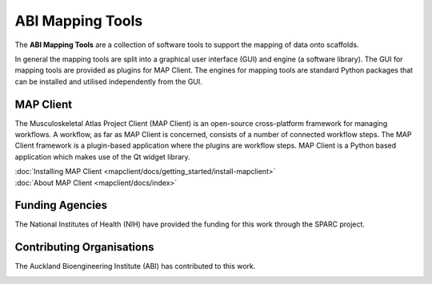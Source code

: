 ABI Mapping Tools
=================

The **ABI Mapping Tools** are a collection of software tools to support the mapping of data onto scaffolds.

In general the mapping tools are split into a graphical user interface (GUI) and engine (a software library).
The GUI for mapping tools are provided as plugins for MAP Client.
The engines for mapping tools are standard Python packages that can be installed and utilised independently from the GUI.

MAP Client
----------

The Musculoskeletal Atlas Project Client (MAP Client) is an open-source cross-platform framework for managing workflows.
A workflow, as far as MAP Client is concerned, consists of a number of connected workflow steps.
The MAP Client framework is a plugin-based application where the plugins are workflow steps.
MAP Client is a Python based application which makes use of the Qt widget library.

.. container:: tocdescr

   .. container:: descr

      :doc:`Installing MAP Client <mapclient/docs/getting_started/install-mapclient>`

   .. container:: descr

      :doc:`About MAP Client <mapclient/docs/index>`


Funding Agencies
----------------

The National Institutes of Health (NIH) have provided the funding for this work through the SPARC project.

.. image:: _images/sparc-logo.png
  :width: 400
  :alt: SPARC logo

Contributing Organisations
--------------------------

The Auckland Bioengineering Institute (ABI) has contributed to this work.

.. image:: _images/abi-logo.png
  :width: 150
  :alt: ABI logo


.. container:: global-index-toc

   .. toctree::
      :hidden:
      :caption: Getting Started
      :maxdepth: 1

      mapclient/docs/getting_started/install-mapclient.rst
      mapclient/docs/getting_started/install-plugins.rst
      mapclient/docs/getting_started/create-workflow.rst
      mapclient/docs/getting_started/help.rst

   .. toctree::
      :hidden:
      :caption: External setup
      :maxdepth: 2

      plugins/index.rst
      libraries/index.rst

   .. toctree::
      :hidden:
      :caption: Tutorials
      :maxdepth: 1
   
      mapclient/docs/manual/index.rst
      mapclient/docs/developer/index.rst

   .. toctree::
      :hidden:
      :caption: Versions
      :maxdepth: 1

      versions.rst

   .. toctree::
      :hidden:
      :caption: Appendix
      :maxdepth: 3

      glossary.rst
